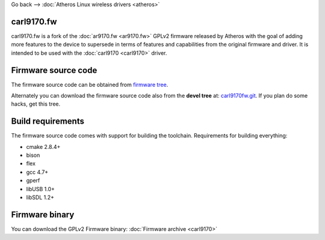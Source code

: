 Go back --> :doc:`Atheros Linux wireless drivers <atheros>`

carl9170.fw
-----------

carl9170.fw is a fork of the :doc:`ar9170.fw <ar9170.fw>` GPLv2 firmware released by Atheros with the goal of adding more features to the device to supersede in terms of features and capabilities from the original firmware and driver. It is intended to be used with the :doc:`carl9170 <carl9170>` driver.

Firmware source code
--------------------

The firmware source code can be obtained from `firmware tree <http://git.kernel.org/?p=linux/kernel/git/firmware/linux-firmware.git>`__.

Alternately you can download the firmware source code also from the **devel tree** at: `carl9170fw.git <https://github.com/chunkeey/carl9170fw>`__. If you plan do some hacks, get this tree.

Build requirements
------------------

The firmware source code comes with support for building the toolchain. Requirements for building everything:

-  cmake 2.8.4+
-  bison
-  flex
-  gcc 4.7+
-  gperf
-  libUSB 1.0+
-  libSDL 1.2+

Firmware binary
---------------

You can download the GPLv2 Firmware binary: :doc:`Firmware archive <carl9170>`
